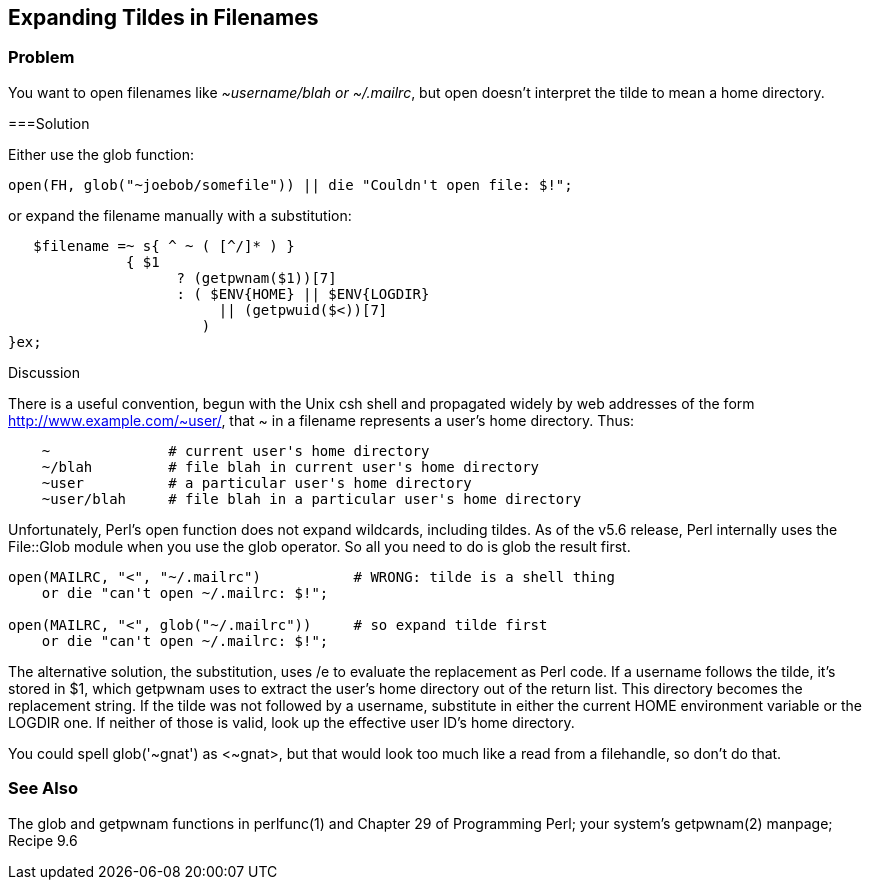 == Expanding Tildes in Filenames

=== Problem

You want to open filenames like _~username/blah or ~/.mailrc_, but open doesn't interpret the tilde to mean a home directory.

===Solution

Either use the glob function:

----
open(FH, glob("~joebob/somefile")) || die "Couldn't open file: $!";
----

or expand the filename manually with a substitution:

----
   $filename =~ s{ ^ ~ ( [^/]* ) }
              { $1
                    ? (getpwnam($1))[7]
                    : ( $ENV{HOME} || $ENV{LOGDIR}
                         || (getpwuid($<))[7]
                       )
}ex;
----

Discussion

There is a useful convention, begun with the Unix csh shell and propagated widely by web addresses of the form http://www.example.com/~user/, that ~ in a filename represents a user's home directory. Thus:

----
    ~              # current user's home directory
    ~/blah         # file blah in current user's home directory
    ~user          # a particular user's home directory
    ~user/blah     # file blah in a particular user's home directory
----

Unfortunately, Perl's open function does not expand wildcards, including tildes. As of the v5.6 release, Perl internally uses the File::Glob module when you use the glob operator. So all you need to do is glob the result first.

----
open(MAILRC, "<", "~/.mailrc")           # WRONG: tilde is a shell thing
    or die "can't open ~/.mailrc: $!";

open(MAILRC, "<", glob("~/.mailrc"))     # so expand tilde first
    or die "can't open ~/.mailrc: $!";
----

The alternative solution, the substitution, uses /e to evaluate the replacement as Perl code. If a username follows the tilde, it's stored in $1, which getpwnam uses to extract the user's home directory out of the return list. This directory becomes the replacement string. If the tilde was not followed by a username, substitute in either the current HOME environment variable or the LOGDIR one. If neither of those is valid, look up the effective user ID's home directory.

You could spell glob('~gnat') as <~gnat>, but that would look too much like a read from a filehandle, so don't do that.

=== See Also

The glob and getpwnam functions in perlfunc(1) and Chapter 29 of Programming Perl; your system's getpwnam(2) manpage; Recipe 9.6
